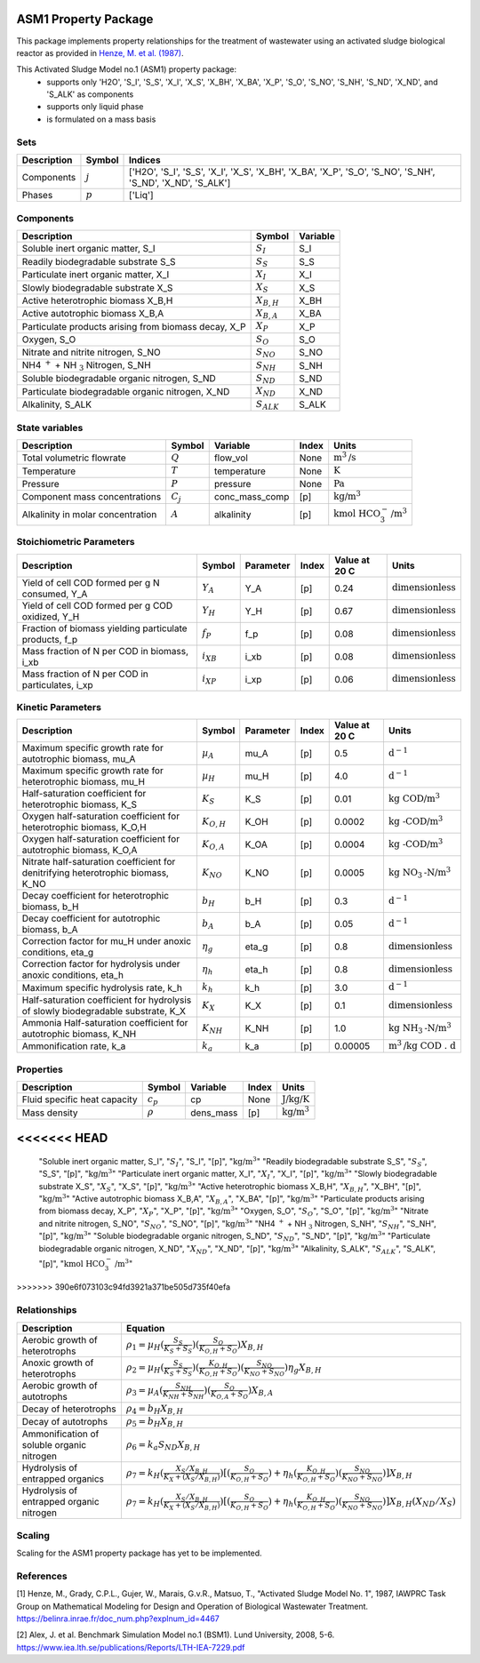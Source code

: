 ASM1 Property Package
=====================

This package implements property relationships for the treatment of wastewater using an activated sludge biological reactor as provided in `Henze, M. et al. (1987) <https://belinra.inrae.fr/doc_num.php?explnum_id=4467>`_.

This Activated Sludge Model no.1 (ASM1) property package:
   * supports only 'H2O', 'S_I', 'S_S', 'X_I', 'X_S', 'X_BH', 'X_BA', 'X_P', 'S_O', 'S_NO', 'S_NH', 'S_ND', 'X_ND', and 'S_ALK' as components
   * supports only liquid phase
   * is formulated on a mass basis

Sets
----
.. csv-table::
  :header: "Description", "Symbol", "Indices"

  "Components", ":math:`j`", "['H2O', 'S_I', 'S_S', 'X_I', 'X_S', 'X_BH', 'X_BA', 'X_P', 'S_O', 'S_NO', 'S_NH', 'S_ND', 'X_ND', 'S_ALK']"
  "Phases", ":math:`p`", "['Liq']"

Components
----------
.. csv-table::
  :header: "Description", "Symbol", "Variable"

  "Soluble inert organic matter, S_I", ":math:`S_I`", "S_I"
  "Readily biodegradable substrate S_S", ":math:`S_S`", "S_S"
  "Particulate inert organic matter, X_I", ":math:`X_I`", "X_I"
  "Slowly biodegradable substrate X_S", ":math:`X_S`", "X_S"
  "Active heterotrophic biomass X_B,H", ":math:`X_{B,H}`", "X_BH"
  "Active autotrophic biomass X_B,A", ":math:`X_{B,A}`", "X_BA"
  "Particulate products arising from biomass decay, X_P", ":math:`X_P`", "X_P"
  "Oxygen, S_O", ":math:`S_O`", "S_O"
  "Nitrate and nitrite nitrogen, S_NO", ":math:`S_{NO}`", "S_NO"
  "NH4 :math:`^{+}` + NH :math:`_{3}` Nitrogen, S_NH", ":math:`S_{NH}`", "S_NH"
  "Soluble biodegradable organic nitrogen, S_ND", ":math:`S_{ND}`", "S_ND"
  "Particulate biodegradable organic nitrogen, X_ND", ":math:`X_{ND}`", "X_ND"
  "Alkalinity, S_ALK", ":math:`S_{ALK}`", "S_ALK"

State variables
---------------
.. csv-table::
   :header: "Description", "Symbol", "Variable", "Index", "Units"

   "Total volumetric flowrate", ":math:`Q`", "flow_vol", "None", ":math:`\text{m}^3\text{/s}`"
   "Temperature", ":math:`T`", "temperature", "None", ":math:`\text{K}`"
   "Pressure", ":math:`P`", "pressure", "None", ":math:`\text{Pa}`"
   "Component mass concentrations", ":math:`C_j`", "conc_mass_comp", "[p]", ":math:`\text{kg/}\text{m}^3`"
   "Alkalinity in molar concentration", ":math:`A`", "alkalinity", "[p]", ":math:`\text{kmol HCO}_{3}^{-}\text{/m}^{3}`"

Stoichiometric Parameters
-------------------------
.. csv-table::
 :header: "Description", "Symbol", "Parameter", "Index", "Value at 20 C", "Units"

   "Yield of cell COD formed per g N consumed, Y_A", ":math:`Y_A`", "Y_A", "[p]", 0.24, ":math:`\text{dimensionless}`"
   "Yield of cell COD formed per g COD oxidized, Y_H", ":math:`Y_H`", "Y_H", "[p]", 0.67, ":math:`\text{dimensionless}`"
   "Fraction of biomass yielding particulate products, f_p", ":math:`f_P`", "f_p", "[p]", 0.08, ":math:`\text{dimensionless}`"
   "Mass fraction of N per COD in biomass, i_xb", ":math:`i_{XB}`", "i_xb", "[p]", 0.08, ":math:`\text{dimensionless}`"
   "Mass fraction of N per COD in particulates, i_xp", ":math:`i_{XP}`", "i_xp", "[p]", 0.06, ":math:`\text{dimensionless}`"

Kinetic Parameters
------------------
.. csv-table::
 :header: "Description", "Symbol", "Parameter", "Index", "Value at 20 C", "Units"

   "Maximum specific growth rate for autotrophic biomass, mu_A", ":math:`µ_A`", "mu_A", "[p]", 0.5, ":math:`\text{d}^{-1}`"
   "Maximum specific growth rate for heterotrophic biomass, mu_H", ":math:`µ_H`", "mu_H", "[p]", 4.0, ":math:`\text{d}^{-1}`"
   "Half-saturation coefficient for heterotrophic biomass, K_S", ":math:`K_S`", "K_S", "[p]", 0.01, ":math:`\text{kg COD/}\text{m}^{3}`"
   "Oxygen half-saturation coefficient for heterotrophic biomass, K_O,H", ":math:`K_{O,H}`", "K_OH", "[p]", 0.0002, ":math:`\text{kg -COD/}\text{m}^{3}`"
   "Oxygen half-saturation coefficient for autotrophic biomass, K_O,A", ":math:`K_{O,A}`", "K_OA", "[p]", 0.0004, ":math:`\text{kg -COD/}\text{m}^{3}`"
   "Nitrate half-saturation coefficient for denitrifying heterotrophic biomass, K_NO", ":math:`K_{NO}`", "K_NO", "[p]", 0.0005, ":math:`\text{kg NO}_{3}\text{-N/}\text{m}^{3}`"
   "Decay coefficient for heterotrophic biomass, b_H", ":math:`b_H`", "b_H", "[p]", 0.3, ":math:`\text{d}^{-1}`"
   "Decay coefficient for autotrophic biomass, b_A", ":math:`b_A`", "b_A", "[p]", 0.05, ":math:`\text{d}^{-1}`"
   "Correction factor for mu_H under anoxic conditions, eta_g", ":math:`η_g`", "eta_g", "[p]", 0.8, ":math:`\text{dimensionless}`"
   "Correction factor for hydrolysis under anoxic conditions, eta_h", ":math:`η_h`", "eta_h", "[p]", 0.8, ":math:`\text{dimensionless}`"
   "Maximum specific hydrolysis rate, k_h", ":math:`k_h`", "k_h", "[p]", 3.0, ":math:`\text{d}^{-1}`"
   "Half-saturation coefficient for hydrolysis of slowly biodegradable substrate, K_X", ":math:`K_X`", "K_X", "[p]", 0.1, ":math:`\text{dimensionless}`"
   "Ammonia Half-saturation coefficient for autotrophic biomass, K_NH", ":math:`K_{NH}`", "K_NH", "[p]", 1.0, ":math:`\text{kg NH}_{3}\text{-N/}\text{m}^{3}`"
   "Ammonification rate, k_a", ":math:`k_a`", "k_a", "[p]", 0.00005, ":math:`\text{m}^{3}\text{/}\text{kg COD . d}`"

Properties
----------
.. csv-table::
  :header: "Description", "Symbol", "Variable", "Index", "Units"

  "Fluid specific heat capacity", ":math:`c_p`", "cp", "None", ":math:`\text{J/kg/K}`"
  "Mass density", ":math:`\rho`", "dens_mass", "[p]", ":math:`\text{kg/}\text{m}^3`"
<<<<<<< HEAD
=======
  "Soluble inert organic matter, S_I", ":math:`S_I`", "S_I", "[p]", ":math:`\text{kg/m}^{3}`"
  "Readily biodegradable substrate S_S", ":math:`S_S`", "S_S", "[p]", ":math:`\text{kg/m}^{3}`"
  "Particulate inert organic matter, X_I", ":math:`X_I`", "X_I", "[p]", ":math:`\text{kg/m}^{3}`"
  "Slowly biodegradable substrate X_S", ":math:`X_S`", "X_S", "[p]", ":math:`\text{kg/m}^{3}`"
  "Active heterotrophic biomass X_B,H", ":math:`X_{B,H}`", "X_BH", "[p]", ":math:`\text{kg/m}^{3}`"
  "Active autotrophic biomass X_B,A", ":math:`X_{B,A}`", "X_BA", "[p]", ":math:`\text{kg/m}^{3}`"
  "Particulate products arising from biomass decay, X_P", ":math:`X_P`", "X_P", "[p]", ":math:`\text{kg/m}^{3}`"
  "Oxygen, S_O", ":math:`S_O`", "S_O", "[p]", ":math:`\text{kg/m}^{3}`"
  "Nitrate and nitrite nitrogen, S_NO", ":math:`S_{NO}`", "S_NO", "[p]", ":math:`\text{kg/m}^{3}`"
  "NH4 :math:`^{+}` + NH :math:`_{3}` Nitrogen, S_NH", ":math:`S_{NH}`", "S_NH", "[p]", ":math:`\text{kg/m}^{3}`"
  "Soluble biodegradable organic nitrogen, S_ND", ":math:`S_{ND}`", "S_ND", "[p]", ":math:`\text{kg/m}^{3}`"
  "Particulate biodegradable organic nitrogen, X_ND", ":math:`X_{ND}`", "X_ND", "[p]", ":math:`\text{kg/m}^{3}`"
  "Alkalinity, S_ALK", ":math:`S_{ALK}`", "S_ALK", "[p]", ":math:`\text{kmol HCO}_{3}^{-}\text{/m}^{3}`"
>>>>>>> 390e6f073103c94fd3921a371be505d735f40efa

Relationships
-------------
.. csv-table::
   :header: "Description", "Equation"

   "Aerobic growth of heterotrophs", ":math:`ρ_1 = µ_{H}(\frac{S_{S}}{K_{S}+S_{S}})(\frac{S_{O}}{K_{O,H}+S_{O}})X_{B,H}`"
   "Anoxic growth of heterotrophs", ":math:`ρ_2 = µ_{H}(\frac{S_{S}}{K_{S}+S_{S}})(\frac{K_{O,H}}{K_{O,H}+S_{O}})(\frac{S_{NO}}{K_{NO}+S_{NO}})η_{g}X_{B,H}`"
   "Aerobic growth of autotrophs", ":math:`ρ_3 = µ_{A}(\frac{S_{NH}}{K_{NH}+S_{NH}})(\frac{S_{O}}{K_{O,A}+S_{O}})X_{B,A}`"
   "Decay of heterotrophs", ":math:`ρ_4 = b_{H}X_{B,H}`"
   "Decay of autotrophs", ":math:`ρ_5 = b_{H}X_{B,H}`"
   "Ammonification of soluble organic nitrogen", ":math:`ρ_6 = k_{a}S_{ND}X_{B,H}`"
   "Hydrolysis of entrapped organics", ":math:`ρ_7 = k_{H}(\frac{X_{S}/X_{B,H}}{K_{X}+(X_{S}/X_{B,H})})[(\frac{S_{O}}{K_{O,H}+S_{O}})+η_{h}(\frac{K_{O,H}}{K_{O,H}+S_{O}})(\frac{S_{NO}}{K_{NO}+S_{NO}})]X_{B,H}`"
   "Hydrolysis of entrapped organic nitrogen", ":math:`ρ_7 = k_{H}(\frac{X_{S}/X_{B,H}}{K_{X}+(X_{S}/X_{B,H})})[(\frac{S_{O}}{K_{O,H}+S_{O}})+η_{h}(\frac{K_{O,H}}{K_{O,H}+S_{O}})(\frac{S_{NO}}{K_{NO}+S_{NO}})]X_{B,H}(X_{ND}/X_{S})`"


Scaling
-------
Scaling for the ASM1 property package has yet to be implemented.


References
----------
[1] Henze, M., Grady, C.P.L., Gujer, W., Marais, G.v.R., Matsuo, T.,
"Activated Sludge Model No. 1", 1987, IAWPRC Task Group on Mathematical Modeling
for Design and Operation of Biological Wastewater Treatment.
https://belinra.inrae.fr/doc_num.php?explnum_id=4467

[2] Alex, J. et al. Benchmark Simulation Model no.1 (BSM1). Lund University, 2008, 5-6.
https://www.iea.lth.se/publications/Reports/LTH-IEA-7229.pdf